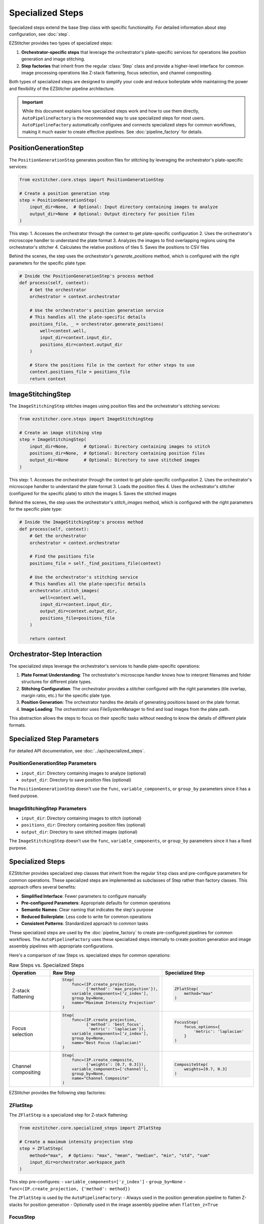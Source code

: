 .. _specialized-steps:

=================
Specialized Steps
=================

Specialized steps extend the base Step class with specific functionality.
For detailed information about step configuration, see :doc:`step`.

EZStitcher provides two types of specialized steps:

1. **Orchestrator-specific steps** that leverage the orchestrator's plate-specific services for operations like position generation and image stitching.

2. **Step factories** that inherit from the regular :class:`Step` class and provide a higher-level interface for common image processing operations like Z-stack flattening, focus selection, and channel compositing.

Both types of specialized steps are designed to simplify your code and reduce boilerplate while maintaining the power and flexibility of the EZStitcher pipeline architecture.

.. important::
   While this document explains how specialized steps work and how to use them directly,
   ``AutoPipelineFactory`` is the recommended way to use specialized steps for most users.
   ``AutoPipelineFactory`` automatically configures and connects specialized steps for common workflows,
   making it much easier to create effective pipelines. See :doc:`pipeline_factory` for details.

.. _position-generation-step:

PositionGenerationStep
---------------------

The ``PositionGenerationStep`` generates position files for stitching by leveraging the orchestrator's plate-specific services:

.. code-block:: python

    from ezstitcher.core.steps import PositionGenerationStep

    # Create a position generation step
    step = PositionGenerationStep(
        input_dir=None,  # Optional: Input directory containing images to analyze
        output_dir=None  # Optional: Output directory for position files
    )

This step:
1. Accesses the orchestrator through the context to get plate-specific configuration
2. Uses the orchestrator's microscope handler to understand the plate format
3. Analyzes the images to find overlapping regions using the orchestrator's stitcher
4. Calculates the relative positions of tiles
5. Saves the positions to CSV files

Behind the scenes, the step uses the orchestrator's `generate_positions` method, which is configured with the right parameters for the specific plate type:

.. code-block:: python

    # Inside the PositionGenerationStep's process method
    def process(self, context):
        # Get the orchestrator
        orchestrator = context.orchestrator

        # Use the orchestrator's position generation service
        # This handles all the plate-specific details
        positions_file, _ = orchestrator.generate_positions(
            well=context.well,
            input_dir=context.input_dir,
            positions_dir=context.output_dir
        )

        # Store the positions file in the context for other steps to use
        context.positions_file = positions_file
        return context

.. _image-stitching-step:

ImageStitchingStep
-----------------

The ``ImageStitchingStep`` stitches images using position files and the orchestrator's stitching services:

.. code-block:: python

    from ezstitcher.core.steps import ImageStitchingStep

    # Create an image stitching step
    step = ImageStitchingStep(
        input_dir=None,      # Optional: Directory containing images to stitch
        positions_dir=None,  # Optional: Directory containing position files
        output_dir=None      # Optional: Directory to save stitched images
    )

This step:
1. Accesses the orchestrator through the context to get plate-specific configuration
2. Uses the orchestrator's microscope handler to understand the plate format
3. Loads the position files
4. Uses the orchestrator's stitcher (configured for the specific plate) to stitch the images
5. Saves the stitched images

Behind the scenes, the step uses the orchestrator's `stitch_images` method, which is configured with the right parameters for the specific plate type:

.. code-block:: python

    # Inside the ImageStitchingStep's process method
    def process(self, context):
        # Get the orchestrator
        orchestrator = context.orchestrator

        # Find the positions file
        positions_file = self._find_positions_file(context)

        # Use the orchestrator's stitching service
        # This handles all the plate-specific details
        orchestrator.stitch_images(
            well=context.well,
            input_dir=context.input_dir,
            output_dir=context.output_dir,
            positions_file=positions_file
        )

        return context

.. _orchestrator-step-interaction:

Orchestrator-Step Interaction
---------------------------

The specialized steps leverage the orchestrator's services to handle plate-specific operations:

1. **Plate Format Understanding**: The orchestrator's microscope handler knows how to interpret filenames and folder structures for different plate types.

2. **Stitching Configuration**: The orchestrator provides a stitcher configured with the right parameters (tile overlap, margin ratio, etc.) for the specific plate type.

3. **Position Generation**: The orchestrator handles the details of generating positions based on the plate format.

4. **Image Loading**: The orchestrator uses FileSystemManager to find and load images from the plate path.

This abstraction allows the steps to focus on their specific tasks without needing to know the details of different plate formats.

.. _specialized-step-parameters:

Specialized Step Parameters
----------------------

For detailed API documentation, see :doc:`../api/specialized_steps`.

PositionGenerationStep Parameters
^^^^^^^^^^^^^^^^^^^^^^^^^^^^^^^

* ``input_dir``: Directory containing images to analyze (optional)
* ``output_dir``: Directory to save position files (optional)

The ``PositionGenerationStep`` doesn't use the ``func``, ``variable_components``, or ``group_by`` parameters since it has a fixed purpose.

ImageStitchingStep Parameters
^^^^^^^^^^^^^^^^^^^^^^^^^^^

* ``input_dir``: Directory containing images to stitch (optional)
* ``positions_dir``: Directory containing position files (optional)
* ``output_dir``: Directory to save stitched images (optional)

The ``ImageStitchingStep`` doesn't use the ``func``, ``variable_components``, or ``group_by`` parameters since it has a fixed purpose.

.. _step-factories:

Specialized Steps
---------------

EZStitcher provides specialized step classes that inherit from the regular ``Step`` class and pre-configure parameters for common operations. These specialized steps are implemented as subclasses of Step rather than factory classes. This approach offers several benefits:

- **Simplified Interface**: Fewer parameters to configure manually
- **Pre-configured Parameters**: Appropriate defaults for common operations
- **Semantic Names**: Clear naming that indicates the step's purpose
- **Reduced Boilerplate**: Less code to write for common operations
- **Consistent Patterns**: Standardized approach to common tasks

These specialized steps are used by the :doc:`pipeline_factory` to create pre-configured pipelines for common workflows. The ``AutoPipelineFactory`` uses these specialized steps internally to create position generation and image assembly pipelines with appropriate configurations.

Here's a comparison of raw Steps vs. specialized steps for common operations:

.. list-table:: Raw Steps vs. Specialized Steps
   :header-rows: 1
   :widths: 20 40 40

   * - Operation
     - Raw Step
     - Specialized Step
   * - Z-stack flattening
     - .. code-block:: python

          Step(
              func=(IP.create_projection,
                    {'method': 'max_projection'}),
              variable_components=['z_index'],
              group_by=None,
              name="Maximum Intensity Projection"
          )
     - .. code-block:: python

          ZFlatStep(
              method="max"
          )
   * - Focus selection
     - .. code-block:: python

          Step(
              func=(IP.create_projection,
                    {'method': 'best_focus',
                     'metric': 'laplacian'}),
              variable_components=['z_index'],
              group_by=None,
              name="Best Focus (laplacian)"
          )
     - .. code-block:: python

          FocusStep(
              focus_options={
                  'metric': 'laplacian'
              }
          )
   * - Channel compositing
     - .. code-block:: python

          Step(
              func=(IP.create_composite,
                    {'weights': [0.7, 0.3]}),
              variable_components=['channel'],
              group_by=None,
              name="Channel Composite"
          )
     - .. code-block:: python

          CompositeStep(
              weights=[0.7, 0.3]
          )

EZStitcher provides the following step factories:

ZFlatStep
^^^^^^^

The ``ZFlatStep`` is a specialized step for Z-stack flattening:

.. code-block:: python

    from ezstitcher.core.specialized_steps import ZFlatStep

    # Create a maximum intensity projection step
    step = ZFlatStep(
        method="max",  # Options: "max", "mean", "median", "min", "std", "sum"
        input_dir=orchestrator.workspace_path
    )

This step pre-configures:
- ``variable_components=['z_index']``
- ``group_by=None``
- ``func=(IP.create_projection, {'method': method})``

The ``ZFlatStep`` is used by the ``AutoPipelineFactory``:
- Always used in the position generation pipeline to flatten Z-stacks for position generation
- Optionally used in the image assembly pipeline when ``flatten_z=True``

FocusStep
^^^^^^^

The ``FocusStep`` is a specialized step for focus-based Z-stack processing:

.. code-block:: python

    from ezstitcher.core.specialized_steps import FocusStep

    # Create a best focus step
    step = FocusStep(
        focus_options={'metric': 'laplacian'},  # Focus metric options
        input_dir=orchestrator.workspace_path
    )

    # Create a best focus step with custom weights
    step = FocusStep(
        focus_options={'metric': {'nvar': 0.4, 'lap': 0.4, 'ten': 0.1, 'fft': 0.1}},
        input_dir=orchestrator.workspace_path
    )

This step pre-configures:
- ``variable_components=['z_index']``
- ``group_by=None``
- Uses static FocusAnalyzer methods to find the best focus plane

CompositeStep
^^^^^^^^^^

The ``CompositeStep`` is a specialized step for creating composite images from multiple channels:

.. code-block:: python

    from ezstitcher.core.specialized_steps import CompositeStep

    # Create a composite step with custom weights
    step = CompositeStep(
        weights=[0.7, 0.3, 0],  # 70% channel 1, 30% channel 2, 0% channel 3
        input_dir=orchestrator.workspace_path
    )

This step pre-configures:
- ``variable_components=['channel']``
- ``group_by=None``
- ``func=(IP.create_composite, {'weights': weights})``

The ``CompositeStep`` is used by the ``AutoPipelineFactory``:
- Always used in the position generation pipeline to create a reference image for position generation
- If ``channel_weights`` is None, weights are distributed evenly across all channels
- Weights control which channels contribute to the reference image (e.g., [0.7, 0.3, 0] uses only the first two channels)

.. _when-to-use-specialized-steps:

When to Use Specialized Steps
---------------------------

Specialized steps should be used whenever possible for common operations:

1. **ZFlatStep**: Use for Z-stack flattening instead of manually configuring ``variable_components=['z_index']``
2. **FocusStep**: Use for focus detection in Z-stacks
3. **CompositeStep**: Use for channel compositing instead of manually configuring ``variable_components=['channel']``

These specialized steps provide cleaner, more readable code and ensure proper configuration. Use them with minimal parameters unless you need to override defaults.

For channel-specific processing with different functions per channel, using a raw ``Step`` with a dictionary
of functions and ``group_by='channel'`` is the appropriate approach:

.. code-block:: python

    # Channel-specific processing with function dictionary and group_by
    Step(
        name="Channel-Specific Processing",
        func={
            "1": process_dapi,  # Apply process_dapi to channel 1
            "2": process_gfp    # Apply process_gfp to channel 2
        },
        group_by='channel'  # Specifies that keys "1" and "2" refer to channel values
    )

For detailed information about function handling in steps, see :doc:`function_handling`.
For more information about the ``group_by`` parameter, see :ref:`group-by` in :doc:`step`.

**Use orchestrator-specific steps when:**

- You need to generate position files for stitching (``PositionGenerationStep``)
- You need to stitch images using position files (``ImageStitchingStep``)
- You're working with plate-specific operations that leverage the orchestrator

**Use step factories when:**

- You need to perform common operations like Z-stack flattening, focus selection, or channel compositing
- You want to reduce boilerplate code and simplify your pipeline
- You prefer a more intuitive interface for common tasks
- You're building pipelines for non-expert users
- You're creating custom pipelines with standardized components

**Use raw Steps when:**

- You need to perform custom operations not covered by specialized steps
- You need fine-grained control over all parameters
- You're building complex workflows with custom function chains
- You're creating your own specialized steps

As a general rule, start with specialized steps for common operations before falling back to raw Steps. This approach will make your code more concise, readable, and maintainable.

Choosing Between AutoPipelineFactory and Custom Pipelines
--------------------------------------------------------

Both approaches are valid and powerful, with different strengths depending on your needs:

**AutoPipelineFactory Strengths:**

- Convenient for common stitching workflows
- Minimizes code and complexity
- Handles directory resolution automatically
- Configures specialized steps appropriately
- Good for getting started quickly

**Custom Pipeline Strengths:**

- Complete control over pipeline structure
- Flexibility for highly customized workflows
- Direct access to all pipeline features
- Ability to create specialized processing sequences
- Terse and elegant for specific use cases

Many users start with ``AutoPipelineFactory`` for simple tasks and move to custom pipelines as their needs become more specialized, or use a combination of both approaches.

.. _specialized-steps-and-pipeline-factory:

Specialized Steps and AutoPipelineFactory
--------------------------------------

The specialized steps described in this document are used by the :doc:`pipeline_factory` to create pre-configured pipelines for common workflows. The ``AutoPipelineFactory`` creates two pipelines:

1. **Position Generation Pipeline**: Creates position files for stitching
   - Steps: [flatten Z (always), normalize (optional), create_composite (always), generate positions (always)]
   - Uses: ``ZFlatStep``, ``CompositeStep``, and ``PositionGenerationStep``

2. **Image Assembly Pipeline**: Stitches images using the position files
   - Steps: [normalize (optional), flatten Z (optional), stitch_images (always)]
   - Uses: ``ZFlatStep`` or ``FocusStep`` (optional, depending on z_method) and ``ImageStitchingStep``

The factory parameters control which specialized steps are included and how they are configured:

- ``flatten_z``: Controls whether Z-stacks are flattened in the assembly pipeline (Z-stacks are always flattened for position generation)
- ``z_method``: Specifies the Z-stack processing method (default: "max")
  - Projection methods: "max", "mean", "median", etc.
  - Focus detection methods: "combined", "laplacian", "tenengrad", "normalized_variance", "fft"
- ``channel_weights``: Controls which channels contribute to the reference image for position generation

For more information about the ``AutoPipelineFactory``, see :doc:`pipeline_factory`.

.. _specialized-steps-best-practices:

Specialized Step Best Practices
-----------------------------

Here are some key recommendations for using specialized steps:

.. _specialized-steps-directory-resolution:

1. **Directory Resolution**:
   - Let EZStitcher automatically resolve directories when possible
   - Only specify directories when you need a specific directory structure
   - You can explicitly set ``input_dir=orchestrator.workspace_path`` to use original images for stitching

Directory Resolution with AutoPipelineFactory
------------------------------------------

When using ``AutoPipelineFactory``, directory resolution for specialized steps is handled automatically:

- The ``input_dir`` parameter of ``AutoPipelineFactory`` is used as the input directory for the first step in each pipeline
- The ``output_dir`` parameter of ``AutoPipelineFactory`` is used as the output directory for the last step in the assembly pipeline
- Intermediate directories are automatically created and managed
- Position files are automatically passed between the position generation pipeline and the assembly pipeline

This automatic directory resolution makes it much easier to create effective pipelines without having to manually specify input and output directories for each step.

.. code-block:: python

    # AutoPipelineFactory handles directory resolution automatically
    factory = AutoPipelineFactory(
        input_dir=orchestrator.workspace_path,  # Used as input for first step in each pipeline
        output_dir=Path("path/to/output"),      # Used as output for last step in assembly pipeline
        normalize=True,
        flatten_z=True,
        z_method="max"
    )
    pipelines = factory.create_pipelines()

2. **Step Order**:
   - Place ``PositionGenerationStep`` after image processing steps
   - Place ``ImageStitchingStep`` after ``PositionGenerationStep``
   - This ensures that position generation works with processed images

3. **Step Factory Usage**:
   - Start with step factories for common operations before falling back to raw Steps
   - Combine step factories with raw Steps when needed for complex workflows
   - Consider creating custom step factories for operations you perform frequently

4. **Custom Step Factories**:
   - Use consistent naming when creating custom step factories
   - Document pre-configured parameters in custom step factories
   - Consider variable components carefully when creating custom step factories
   - Test step factories thoroughly to ensure they behave as expected

Using Specialized Steps in Custom Pipelines
----------------------------------------

Specialized steps are designed to work seamlessly in custom pipelines. When building custom pipelines, use specialized steps for common operations instead of configuring raw Steps with variable_components:

.. code-block:: python

    from ezstitcher.core.pipeline import Pipeline
    from ezstitcher.core.steps import Step
    from ezstitcher.core.specialized_steps import ZFlatStep, CompositeStep
    from ezstitcher.core.steps import PositionGenerationStep, ImageStitchingStep
    from ezstitcher.core.image_processor import ImageProcessor as IP

    # Create a custom pipeline with specialized steps
    position_pipeline = Pipeline(
        input_dir=orchestrator.workspace_path,
        steps=[
            # Step 1: Normalize images
            Step(
                name="Normalize Images",
                func=IP.stack_percentile_normalize
            ),

            # Step 2: Flatten Z-stacks using specialized step
            ZFlatStep(method="max"),

            # Step 3: Create composite for position generation
            CompositeStep(weights=[0.7, 0.3, 0]),

            # Step 4: Generate positions
            PositionGenerationStep()
        ],
        name="Custom Position Generation Pipeline"
    )

    # Create assembly pipeline
    assembly_pipeline = Pipeline(
        input_dir=orchestrator.workspace_path,
        steps=[
            # Step 1: Normalize images
            Step(
                name="Normalize Images",
                func=IP.stack_percentile_normalize
            ),

            # Step 2: Flatten Z-stacks using specialized step
            ZFlatStep(method="max"),

            # Step 3: Stitch images
            ImageStitchingStep()
        ],
        name="Custom Assembly Pipeline"
    )

    # Run the pipelines
    orchestrator.run(pipelines=[position_pipeline, assembly_pipeline])

This approach provides several benefits:

1. **Readability**: The pipeline structure is explicit and easy to understand
2. **Maintainability**: Changes can be made directly to the pipeline definition
3. **Flexibility**: Complete control over each step and its parameters
4. **Consistency**: Specialized steps ensure consistent behavior for common operations

.. note::
   For common operations, always prefer specialized steps over raw Steps with variable_components:

   - Use ``ZFlatStep`` instead of ``Step`` with ``variable_components=['z_index']``
   - Use ``CompositeStep`` instead of ``Step`` with ``variable_components=['channel']`` for compositing
   - Use ``FocusStep`` instead of manually implementing focus detection

.. seealso::
   - :doc:`pipeline` for more information about creating custom pipelines
   - :doc:`pipeline_factory` for information about when to use factory vs. custom pipelines

For comprehensive best practices for specialized steps, see :ref:`best-practices-specialized-steps` in the :doc:`../user_guide/best_practices` guide.

.. _typical-stitching-workflows:

Typical Stitching Workflows
-------------------------

Here are some common workflows that use specialized steps:

Basic Stitching Workflow
^^^^^^^^^^^^^^^^^^^^^

A typical stitching workflow involves these main steps:

1. Process images to enhance features (optional)
2. Generate position files that describe how the tiles fit together
3. Stitch the images using these position files

The simplest approach is to use the ``AutoPipelineFactory``:

.. code-block:: python

    from ezstitcher.core import AutoPipelineFactory
    from ezstitcher.core.pipeline_orchestrator import PipelineOrchestrator

    # Create orchestrator
    orchestrator = PipelineOrchestrator(plate_path=plate_path)

    # Create a factory with default settings
    factory = AutoPipelineFactory(
        input_dir=orchestrator.workspace_path,
        normalize=True  # Apply normalization (default)
    )

    # Create the pipelines
    pipelines = factory.create_pipelines()

    # Run the pipelines
    orchestrator.run(pipelines=pipelines)

Alternatively, you can build custom pipelines using specialized steps:

.. code-block:: python

    from ezstitcher.core.steps import PositionGenerationStep, ImageStitchingStep, Step
    from ezstitcher.core.specialized_steps import ZFlatStep, CompositeStep
    from ezstitcher.core.image_processor import ImageProcessor as IP

    # Create position generation pipeline
    position_pipeline = Pipeline(
        input_dir=orchestrator.workspace_path,
        steps=[
            # Step 1: Flatten Z-stacks (always included for position generation)
            ZFlatStep(method="max"),

            # Step 2: Process images (optional)
            Step(
                name="Normalize Images",
                func=IP.stack_percentile_normalize
            ),

            # Step 3: Create composite for position generation
            CompositeStep(),

            # Step 4: Generate positions
            PositionGenerationStep()
        ],
        name="Position Generation Pipeline"
    )

    # Get the position files directory
    positions_dir = position_pipeline.steps[-1].output_dir

    # Create image assembly pipeline
    assembly_pipeline = Pipeline(
        input_dir=orchestrator.workspace_path,
        output_dir=orchestrator.plate_path.parent / f"{orchestrator.plate_path.name}_stitched",
        steps=[
            # Step 1: Flatten Z-stacks (if working with Z-stacks)
            ZFlatStep(method="max"),

            # Step 2: Process images (optional)
            Step(
                name="Normalize Images",
                func=IP.stack_percentile_normalize
            ),

            # Step 3: Stitch images using position files
            ImageStitchingStep(positions_dir=positions_dir)
        ],
        name="Image Assembly Pipeline"
    )

    # Run the pipelines
    orchestrator.run(pipelines=[position_pipeline, assembly_pipeline])

Multi-Channel Stitching
^^^^^^^^^^^^^^^^^^^^

When working with multiple channels, it's important to create a composite image before position generation. The simplest approach is to use the ``AutoPipelineFactory`` with channel weights:

.. code-block:: python

    from ezstitcher.core import AutoPipelineFactory
    from ezstitcher.core.pipeline_orchestrator import PipelineOrchestrator

    # Create orchestrator
    orchestrator = PipelineOrchestrator(plate_path=plate_path)

    # Create a factory for multi-channel stitching
    factory = AutoPipelineFactory(
        input_dir=orchestrator.workspace_path,
        normalize=True,
        channel_weights=[0.7, 0.3, 0]  # Use only first two channels for reference image
    )

    # Create the pipelines
    pipelines = factory.create_pipelines()

    # Run the pipelines
    orchestrator.run(pipelines=pipelines)

Alternatively, you can build custom pipelines using specialized steps:

.. code-block:: python

    from ezstitcher.core.steps import PositionGenerationStep, ImageStitchingStep, Step
    from ezstitcher.core.specialized_steps import ZFlatStep, CompositeStep
    from ezstitcher.core.image_processor import ImageProcessor as IP

    # Create position generation pipeline for multi-channel data
    position_pipeline = Pipeline(
        input_dir=orchestrator.workspace_path,
        steps=[
            # Step 1: Flatten Z-stacks (always included for position generation)
            ZFlatStep(method="max"),

            # Step 2: Process channels
            Step(
                name="Normalize Channels",
                func=IP.stack_percentile_normalize,
                variable_components=['channel']
            ),

            # Step 3: Create composite image for position generation
            CompositeStep(weights=[0.7, 0.3, 0]),  # 70% channel 1, 30% channel 2, 0% channel 3

            # Step 4: Generate positions
            PositionGenerationStep()
        ],
        name="Position Generation Pipeline"
    )

    # Get the position files directory
    positions_dir = position_pipeline.steps[-1].output_dir

    # Create image assembly pipeline for multi-channel data
    assembly_pipeline = Pipeline(
        input_dir=orchestrator.workspace_path,
        output_dir=orchestrator.plate_path.parent / f"{orchestrator.plate_path.name}_stitched",
        steps=[
            # Step 1: Process channels
            Step(
                name="Normalize Channels",
                func=IP.stack_percentile_normalize,
                variable_components=['channel']
            ),

            # Step 2: Stitch images using position files
            ImageStitchingStep(
                positions_dir=positions_dir,
                variable_components=['channel']  # Stitch each channel separately
            )
        ],
        name="Image Assembly Pipeline"
    )

    # Run the pipelines
    orchestrator.run(pipelines=[position_pipeline, assembly_pipeline])

Using Original Images for Stitching
^^^^^^^^^^^^^^^^^^^^^^^^^^^^^^^^

Sometimes you want to process images for position generation but use the original images for stitching. The recommended approach is to build custom pipelines that explicitly specify this behavior:

.. code-block:: python

    from ezstitcher.core.steps import PositionGenerationStep, ImageStitchingStep, Step
    from ezstitcher.core.specialized_steps import ZFlatStep, CompositeStep
    from ezstitcher.core.image_processor import ImageProcessor as IP

    # Create position generation pipeline with processed images
    position_pipeline = Pipeline(
        input_dir=orchestrator.workspace_path,
        steps=[
            # Step 1: Flatten Z-stacks (always included for position generation)
            ZFlatStep(method="max"),

            # Step 2: Process images for position generation
            Step(
                name="Normalize Images",
                func=IP.stack_percentile_normalize,
                output_dir=orchestrator.plate_path.parent / f"{orchestrator.plate_path.name}_processed"
            ),

            # Step 3: Create composite for position generation
            CompositeStep(),

            # Step 4: Generate positions
            PositionGenerationStep()
        ],
        name="Position Generation Pipeline"
    )

    # Get the position files directory
    positions_dir = position_pipeline.steps[-1].output_dir

    # Create image assembly pipeline using original images
    assembly_pipeline = Pipeline(
        input_dir=orchestrator.workspace_path,  # Use original images for stitching
        output_dir=orchestrator.plate_path.parent / f"{orchestrator.plate_path.name}_stitched",
        steps=[
            # Stitch using original images
            ImageStitchingStep(positions_dir=positions_dir)
        ],
        name="Original Image Assembly Pipeline"
    )

    # Run the pipelines
    orchestrator.run(pipelines=[position_pipeline, assembly_pipeline])

.. _creating-custom-step-factories:

Creating Custom Step Factories
---------------------------

You can create your own step factories for operations you perform frequently. Here's an example of a custom step factory for adaptive histogram equalization:

.. code-block:: python

    from ezstitcher.core.steps import Step
    from ezstitcher.core.image_processor import ImageProcessor as IP
    from typing import Optional, Union, List
    from pathlib import Path

    class AdaptiveHistogramStep(Step):
        """
        Specialized step for adaptive histogram equalization.

        This step performs adaptive histogram equalization on images to enhance contrast.
        It pre-configures variable_components=['site'] and group_by=None.
        """

        def __init__(
            self,
            clip_limit: float = 0.03,
            tile_grid_size: tuple = (8, 8),
            input_dir: Optional[Union[str, Path]] = None,
            output_dir: Optional[Union[str, Path]] = None,
            well_filter: Optional[List[str]] = None,
        ):
            """
            Initialize an adaptive histogram equalization step.

            Args:
                clip_limit: Clipping limit for contrast enhancement (default: 0.03)
                tile_grid_size: Size of grid for local histogram equalization (default: (8, 8))
                input_dir: Input directory
                output_dir: Output directory
                well_filter: Wells to process
            """
            # Initialize the Step with pre-configured parameters
            super().__init__(
                func=(IP.adaptive_histogram_equalization, {
                    'clip_limit': clip_limit,
                    'tile_grid_size': tile_grid_size
                }),
                variable_components=['site'],  # Process each site individually
                group_by=None,
                input_dir=input_dir,
                output_dir=output_dir,
                well_filter=well_filter,
                name="Adaptive Histogram Equalization"
            )

    # Usage example
    step = AdaptiveHistogramStep(
        clip_limit=0.02,
        tile_grid_size=(16, 16),
        input_dir=orchestrator.workspace_path
    )
